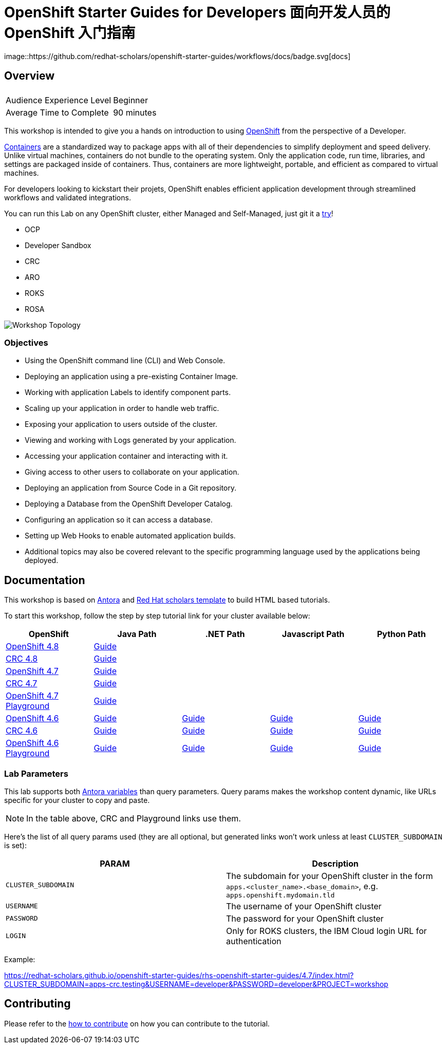 # OpenShift Starter Guides for Developers 面向开发人员的 OpenShift 入门指南 
image::https://github.com/redhat-scholars/openshift-starter-guides/workflows/docs/badge.svg[docs]

## Overview

|===
|| 

|Audience Experience Level
|Beginner

|Average Time to Complete	
|90 minutes
|===


This workshop is intended to give you a hands on introduction to using https://openshift.com[OpenShift] from the perspective of a Developer. 

https://www.redhat.com/en/topics/containers/whats-a-linux-container-vb[Containers] are a standardized way to package apps with all of their dependencies to simplify deployment and speed delivery. Unlike virtual machines, containers do not bundle to the operating system. Only the application code, run time, libraries, and settings are packaged inside of containers. Thus, containers are more lightweight, portable, and efficient as compared to virtual machines.

For developers looking to kickstart their projets, OpenShift enables efficient application development through streamlined workflows and validated integrations.

You can run this Lab on any OpenShift cluster, either Managed and Self-Managed, just git it a https://www.redhat.com/en/technologies/cloud-computing/openshift/try-it[try,window=_blank]!

* OCP
* Developer Sandbox
* CRC
* ARO
* ROKS
* ROSA

image::topology.gif[Workshop Topology]

### Objectives

* Using the OpenShift command line (CLI) and Web Console.
* Deploying an application using a pre-existing Container Image.
* Working with application Labels to identify component parts.
* Scaling up your application in order to handle web traffic.
* Exposing your application to users outside of the cluster.
* Viewing and working with Logs generated by your application.
* Accessing your application container and interacting with it.
* Giving access to other users to collaborate on your application.
* Deploying an application from Source Code in a Git repository.
* Deploying a Database from the OpenShift Developer Catalog.
* Configuring an application so it can access a database.
* Setting up Web Hooks to enable automated application builds.
* Additional topics may also be covered relevant to the specific programming language used by the applications being deployed.

## Documentation

This workshop is based on link:https://antora.org/[Antora] and link:https://github.com/redhat-scholars/courseware-template[Red Hat scholars template] to build HTML based tutorials.

To start this workshop, follow the step by step tutorial link for your cluster available below: 

[%header,cols=5*] 
|===
|OpenShift
|Java Path
|.NET Path
|Javascript Path
|Python Path  

|link:https://www.openshift.com/try[OpenShift 4.8]
|link:https://redhat-scholars.github.io/openshift-starter-guides/rhs-openshift-starter-guides/4.8/index.html?PROJECT=workshop[Guide]
|
|
|

|link:https://developers.redhat.com/products/codeready-containers/overview[CRC 4.8]
|link:https://redhat-scholars.github.io/openshift-starter-guides/rhs-openshift-starter-guides/4.8/index.html?CLUSTER_SUBDOMAIN=apps-crc.testing&PROJECT=workshop[Guide]
|
|
|

|link:https://www.openshift.com/try[OpenShift 4.7]
|link:https://redhat-scholars.github.io/openshift-starter-guides/rhs-openshift-starter-guides/4.7/index.html?PROJECT=workshop[Guide]
|
|
|

|link:https://developers.redhat.com/products/codeready-containers/overview[CRC 4.7]
|link:https://redhat-scholars.github.io/openshift-starter-guides/rhs-openshift-starter-guides/4.7/index.html?CLUSTER_SUBDOMAIN=apps-crc.testing&PROJECT=workshop[Guide]
|
|
|

|link:https://learn.openshift.com/playgrounds/openshift47/[OpenShift 4.7 Playground] 
|link:https://redhat-scholars.github.io/openshift-starter-guides/rhs-openshift-starter-guides/4.7/index.html?USERNAME=admin&PASSWORD=admin&PROJECT=workshop[Guide]
|
|
|

|link:https://www.openshift.com/try[OpenShift 4.6]
|link:https://redhat-scholars.github.io/openshift-starter-guides/[Guide]
|link:https://redhat-scholars.github.io/openshift-starter-guides-dotnet/[Guide]
|link:https://redhat-scholars.github.io/openshift-starter-guides-javascript/[Guide]
|link:https://redhat-scholars.github.io/openshift-starter-guides-python/[Guide]

|link:https://developers.redhat.com/products/codeready-containers/overview[CRC 4.6]
|link:https://redhat-scholars.github.io/openshift-starter-guides/rhs-openshift-starter-guides/4.6/index.html?CLUSTER_SUBDOMAIN=apps-crc.testing[Guide]
|link:https://redhat-scholars.github.io/openshift-starter-guides-dotnet/rhs-openshift-starter-guides-dotnet/4.6/index.html?CLUSTER_SUBDOMAIN=apps-crc.testing[Guide]
|link:https://redhat-scholars.github.io/openshift-starter-guides-javascript/rhs-openshift-starter-guides-javascript/4.6/index.html?CLUSTER_SUBDOMAIN=apps-crc.testing[Guide]
|link:https://redhat-scholars.github.io/openshift-starter-guides-python/rhs-openshift-starter-guides-python/4.6/index.html?CLUSTER_SUBDOMAIN=apps-crc.testing[Guide]

|link:https://learn.openshift.com/playgrounds/openshift46/[OpenShift 4.6 Playground] 
|link:https://redhat-scholars.github.io/openshift-starter-guides/rhs-openshift-starter-guides/4.6/index.html?USERNAME=admin&PASSWORD=admin[Guide]
|link:https://redhat-scholars.github.io/openshift-starter-guides-dotnet/rhs-openshift-starter-guides-dotnet/4.6/index.html?USERNAME=admin&PASSWORD=admin[Guide]
|link:https://redhat-scholars.github.io/openshift-starter-guides-javascript/rhs-openshift-starter-guides-javascript/4.6/index.html?USERNAME=admin&PASSWORD=admin[Guide]
|link:https://redhat-scholars.github.io/openshift-starter-guides-python/rhs-openshift-starter-guides-python/4.6/index.html?USERNAME=admin&PASSWORD=admin[Guide]

|===

### Lab Parameters

This lab supports both link:site.yml#L17[Antora variables] than query parameters. Query params makes the workshop content dynamic, like URLs specific for your cluster to copy and paste.

NOTE: In the table above, CRC and Playground links use them.

Here's the list of all query params used (they are all optional, but generated links won't work unless at least `CLUSTER_SUBDOMAIN` is set):

[%header,cols=2*] 
|===
|PARAM
|Description

|`CLUSTER_SUBDOMAIN`
|The subdomain for your OpenShift cluster in the form `apps.<cluster_name>.<base_domain>`, e.g. `apps.openshift.mydomain.tld`

|`USERNAME`
| The username of your OpenShift cluster

|`PASSWORD`
| The password for your OpenShift cluster

|`LOGIN`
| Only for ROKS clusters, the IBM Cloud login URL for authentication

|===

Example:

https://redhat-scholars.github.io/openshift-starter-guides/rhs-openshift-starter-guides/4.7/index.html?CLUSTER_SUBDOMAIN=apps-crc.testing&USERNAME=developer&PASSWORD=developer&PROJECT=workshop


## Contributing

Please refer to the link:CONTRIBUTING.adoc#contributing-guide[how to contribute] on how you can contribute to the tutorial.

 

